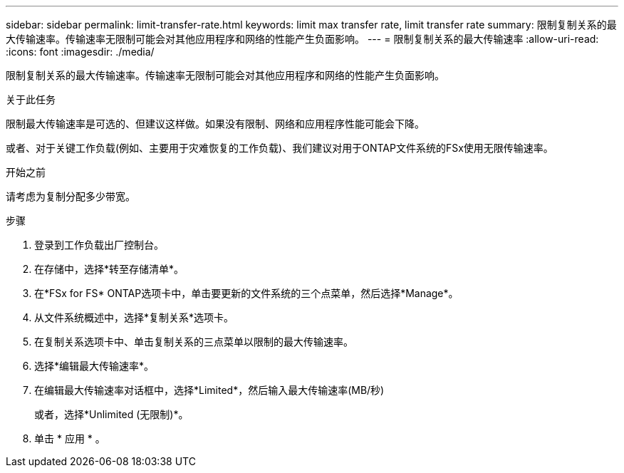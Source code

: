 ---
sidebar: sidebar 
permalink: limit-transfer-rate.html 
keywords: limit max transfer rate, limit transfer rate 
summary: 限制复制关系的最大传输速率。传输速率无限制可能会对其他应用程序和网络的性能产生负面影响。 
---
= 限制复制关系的最大传输速率
:allow-uri-read: 
:icons: font
:imagesdir: ./media/


[role="lead"]
限制复制关系的最大传输速率。传输速率无限制可能会对其他应用程序和网络的性能产生负面影响。

.关于此任务
限制最大传输速率是可选的、但建议这样做。如果没有限制、网络和应用程序性能可能会下降。

或者、对于关键工作负载(例如、主要用于灾难恢复的工作负载)、我们建议对用于ONTAP文件系统的FSx使用无限传输速率。

.开始之前
请考虑为复制分配多少带宽。

.步骤
. 登录到工作负载出厂控制台。
. 在存储中，选择*转至存储清单*。
. 在*FSx for FS* ONTAP选项卡中，单击要更新的文件系统的三个点菜单，然后选择*Manage*。
. 从文件系统概述中，选择*复制关系*选项卡。
. 在复制关系选项卡中、单击复制关系的三点菜单以限制的最大传输速率。
. 选择*编辑最大传输速率*。
. 在编辑最大传输速率对话框中，选择*Limited*，然后输入最大传输速率(MB/秒)
+
或者，选择*Unlimited (无限制)*。

. 单击 * 应用 * 。

